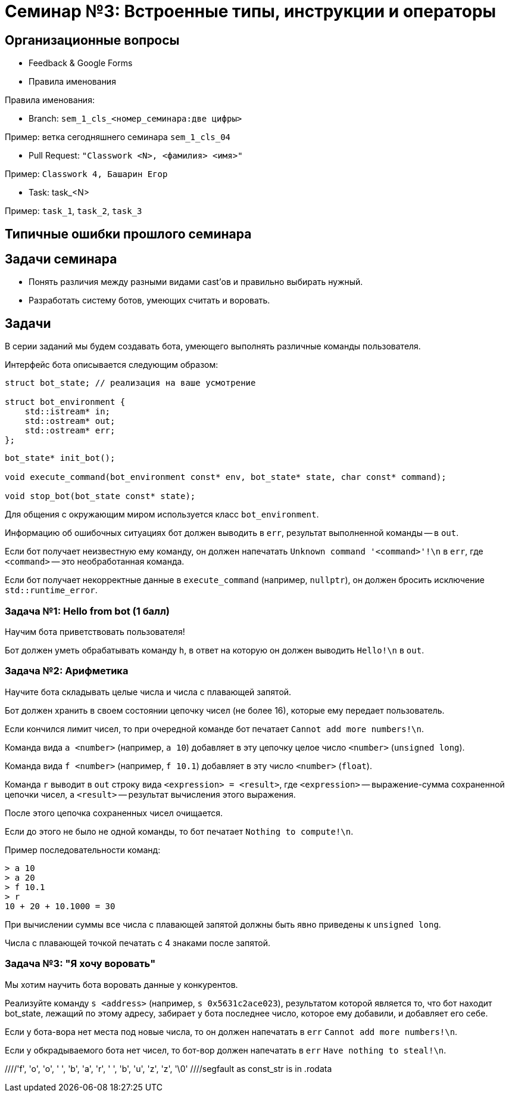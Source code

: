 = Семинар №3: Встроенные типы, инструкции и операторы
:revealjs_theme: white

== Организационные вопросы

* Feedback & Google Forms
* Правила именования

ifdef::backend-revealjs[=== !]

Правила именования:

* Branch: `sem_1_cls_<номер_семинара:две цифры>`

Пример: ветка сегодняшнего семинара `sem_1_cls_04`

* Pull Request: `"Classwork <N>, <фамилия> <имя>"`

Пример: `Classwork 4, Башарин Егор`

* Task: task_<N>

Пример: `task_1`, `task_2`, `task_3`

== Типичные ошибки прошлого семинара

== Задачи семинара

* Понять различия между разными видами cast’ов и правильно выбирать нужный.
* Разработать систему ботов, умеющих считать и воровать.

== Задачи

В серии заданий мы будем создавать бота, умеющего выполнять различные команды пользователя.

ifdef::backend-revealjs[=== !]

Интерфейс бота описывается следующим образом:

[source,cpp]
----
struct bot_state; // реализация на ваше усмотрение

struct bot_environment {
    std::istream* in;
    std::ostream* out;
    std::ostream* err;
};
----

[source,cpp]
----
bot_state* init_bot();

void execute_command(bot_environment const* env, bot_state* state, char const* command);

void stop_bot(bot_state const* state);
----

ifdef::backend-revealjs[=== !]

Для общения с окружающим миром используется класс `bot_environment`.

Информацию об ошибочных ситуациях бот должен выводить в `err`, результат выполненной команды -- в `out`.

ifdef::backend-revealjs[=== !]

Если бот получает неизвестную ему команду, он должен напечатать `Unknown command '<command>'!\n` в `err`,
где `<command>` -- это необработанная команда.

Если бот получает некорректные данные в `execute_command` (например, `nullptr`), он
должен бросить исключение `std::runtime_error`.

=== Задача №1: Hello from bot (1 балл)

Научим бота приветствовать пользователя!

Бот должен уметь обрабатывать команду `h`, в ответ на которую он должен выводить `Hello!\n` в `out`.

=== Задача №2: Арифметика

Научите бота складывать целые числа и числа с плавающей запятой.

Бот должен хранить в своем состоянии цепочку чисел (не более 16), которые ему передает пользователь.

Если кончился лимит чисел, то при очередной команде бот печатает `Cannot add more numbers!\n`.

ifdef::backend-revealjs[=== !]

Команда вида `a <number>` (например, `a 10`) добавляет в эту цепочку целое число `<number>` (`unsigned long`).

Команда вида `f <number>` (например, `f 10.1`) добавляет в эту число `<number>` (`float`).

ifdef::backend-revealjs[=== !]

Команда `r` выводит в `out` строку вида `<expression> = <result>`, где `<expression>` -- выражение-сумма
сохраненной цепочки чисел, а `<result>` -- результат вычисления этого выражения.

После этого цепочка сохраненных чисел очищается.

Если до этого не было не одной команды, то бот печатает `Nothing to compute!\n`.

ifdef::backend-revealjs[=== !]

Пример последовательности команд:

----
> a 10
> a 20
> f 10.1
> r
10 + 20 + 10.1000 = 30
----

При вычислении суммы все числа с плавающей запятой должны быть явно приведены к `unsigned long`.

Числа с плавающей точкой печатать с 4 знаками после запятой.

=== Задача №3: "Я хочу воровать"

Мы хотим научить бота воровать данные у конкурентов.

Реализуйте команду `s <address>` (например, `s 0x5631c2ace023`),
результатом которой является то, что бот находит bot_state,
лежащий по этому адресу, забирает у бота последнее число, которое
ему добавили, и добавляет его себе.

ifdef::backend-revealjs[=== !]

Если у бота-вора нет места под новые числа, то он должен напечатать в `err` `Cannot add more numbers!\n`.

Если у обкрадываемого бота нет чисел, то бот-вор должен напечатать в `err` `Have nothing to steal!\n`.

//Встроенные типы, инструкции и операторы
//Built-in types, casts, operators, C-strings, structs
//
//Задачи занятия
//Изучить си строки.
//Понять различия между разными видами cast’ов и правильно выбирать нужный.
//Разработать программу с “искусственным интеллектом”.
//
//Си строки
//char str[] = "foo bar buzz;
////'f', 'o', 'o', ' ', 'b', 'a', 'r', ' ', 'b', 'u', 'z', 'z', '\0'
//
//Си строки
//#include <string.h>
//size_t strlen(const char *s);
//char *strcpy(char *dest, const char *src);
//char *strncpy(char *dest, const char *src, size_t n);
//void *memcpy(void *dest, const void *src, size_t n);
//
//Приведение типов: static_cast
//static_cast<T2>(T1)
//Только безопасное (почти) приведение значения типа T1 в T2
//Иначе - ошибка компиляции
//T1 должен уметь как-то конвертироваться в T2 (определено встроенное или пользовательское преобразование)
//Также используется для конвертации из/в void*
//
//
//
//
//
//
//Приведение типов: reinterpret_cast
//reinterpret_cast<T2>(T1)
//Приведение указателя любого типа T1 к указателю любого типа T2
//Приведение интегральных типов к указателям и обратно
//Значение указателя/int не изменяется
//Не происходит изменения (конвертации) данных, на которые указывает указатель
//Не генерирует процессорных инструкций, является директивой для компилятора
//
//
//static_cast, reinterpret_cast
//float f = 1.25;
//std::cout << (int)f
//<< " " << static_cast<int>(f)
//<< " " << *reinterpret_cast<int*>(&f)
//<< std::endl;
//
//> 1 1 1067450368
//
//
//Приведение типов: const_cast (for pointers, refs)
//const char *const_str = “Copyright © 2014 blah blah corp”;
//char *mutable_str = const_cast<char*>(const_str);
//
////segfault as const_str is in .rodata
//mutable_str[2] = 3; //undefined behavior
//
//
//C-style cast
//Пробует const_cast
//Пробует static_cast
//Пробует reinterpret_cast
//Ничего не подошло - ошибка
//
//Пролог задач.
//Разрабатываем бота-помощника, который умеет исполнять ваши команды. Ваша программа при запуске выводит приветствие и ожидает ввода от пользователя. Есть набор постоянно расширяющихся команд, эти команды имеют различный формат, принимают различное число аргументов, но начинаются всегда с одной буквы - идентификатора команды. Затем следуют аргументы через пробел или перенос строки
//
//Что точно нужно использовать?
//enum
//c strings (не std::string)
//switch
//циклы
//функции
//потоки ввода/вывода cin/cout
//
//Задача 1 (1 балл).
//Наш бот делает первые шаги, а именно учится складывать и вычитать целые числа. Он хранит в памяти конечный результат, равный нулю по умолчанию. Вы можете приказать добавить число: “a 10” или вычесть число “s 11”, после этого он покажет вам результат всех операций по команде “r”.
//a 10
//s 11
//r
//<< -1
//a 1
//
//
//Задача 2 (0.5 балл).
//Целые числа это просто, добавьте прибавление чисел с плавающей точкой двойной точности к тому же целочисленному результату, отбрасывая дробную часть. Используйте static_cast для получения целочисленного значения из double.
//a 5
//f 2.3
//r
//>>7
//
//
//Задача 3 (1 балла).
//Отличное начало, пора научить бота работать с близкими к человеку сущностями, например словами.
//Пусть вы вводите слово (или несколько слов до конца строки), а бот формирует строку-запрос к гуглу.
//
//g How to create buffer cpp
//>> https://www.google.ru/search?q=How%20to%20create%20buffer%20cpp
//
//Задача 4 (1.5 балла).
//Боту стало скучно и он хочет попрактиковаться в алгоритмах. Научите его искать самый большой палиндром в строке:
//p cababad
//>> ababa
//
//Задача 5 (1.5 балла).
//Самое время взламывать сервер института и увеличивать сумму своей стипендии, а мы не готовы. Научите бота печатать на экран кусок памяти, переданный по указателю.
//m 0x20142015 1024
//>> [1024 символа char]
//
//Задача 6.
//Научите бота печатать только валидные адреса в памяти.
//v 0x20142015 1024
//>> {Адрес начала валидного диапазона 1} {длина 1}: символы>> {Адрес начала валидного диапазона N} {длина N}: символы